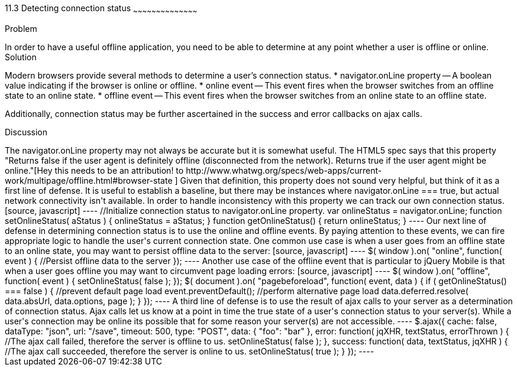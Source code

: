 ////

How do we reference external quotes: http://www.whatwg.org/specs/web-apps/current-work/multipage/offline.html#browser-state

Author: John Kleinschmidt <kleinschmidtorama@gmail.com>

////

11.3 Detecting connection status
~~~~~~~~~~~~~~~~~~~~~~~~~~~~~~~~~~~~~~~~~~

Problem
++++++++++++++++++++++++++++++++++++++++++++
In order to have a useful offline application, you need to be able to determine at any point whether a user is offline or online.


Solution
++++++++++++++++++++++++++++++++++++++++++++
Modern browsers provide several methods to determine a user's connection status.  
* navigator.onLine property -- A boolean value indicating if the browser is online or offline.
* online event -- This event fires when the browser switches from an offline state to an online state.
* offline event -- This event fires when the browser switches from an online state to an offline state.

Additionally, connection status may be further ascertained in the success and error callbacks on ajax calls.

Discussion
++++++++++++++++++++++++++++++++++++++++++++
The navigator.onLine property may not always be accurate but it is somewhat useful.  The HTML5 spec says that this property "Returns false if the user agent is definitely offline (disconnected from the network). Returns true if the user agent might be online."[Hey this needs to be an
attribution! to http://www.whatwg.org/specs/web-apps/current-work/multipage/offline.html#browser-state ]  Given that definition, this property does not sound very helpful, but think of it as a first line of defense.  It is useful to establish a baseline, but there may be instances where navigator.onLine === true, but actual network connectivity isn't available.  In order to handle inconsistency with this property we can track our own connection status.
[source, javascript]
----
//Initialize connection status to navigator.onLine property.
var onlineStatus = navigator.onLine;

function setOnlineStatus( aStatus ) {
  onlineStatus = aStatus;
}

function getOnlineStatus() {
  return onlineStatus;
}
----

Our next line of defense in determining connection status is to use the online and offline events.  By paying attention to these events, we can fire appropriate logic to handle the user's current connection state.  One common use case is when a user goes from an offline state to an online state, you may want to persist offline data to the server: 
[source, javascript]
----
$( window ).on( "online", function( event ) {
  //Persist offline data to the server
});
----

Another use case of the offline event that is particular to jQuery Mobile is that when a user goes offline you may want to circumvent page loading errors:
[source, javascript]
----
$( window ).on( "offline", function( event ) {
  setOnlineStatus( false );
});

$( document ).on( "pagebeforeload", function( event, data ) {
  if ( getOnlineStatus() === false ) {
    //prevent default page load
    event.preventDefault();
    //perform alternative page load
    data.deferred.resolve( data.absUrl, data.options, page );
  }
});
----

A third line of defense is to use the result of ajax calls to your server as a determination of connection status.  Ajax calls let us know at a point in time the true state of a user's connection status to your server(s).  While a user's connection may be online its possible that for some reason your server(s) are not accessible.
----
$.ajax({
  cache: false,
  dataType: "json",
  url: "/save",
  timeout: 500,
  type: "POST",
  data: {
    "foo": "bar"
  },
  error: function( jqXHR, textStatus, errorThrown ) {
    //The ajax call failed, therefore the server is offline to us.
    setOnlineStatus( false );
  },
  success: function( data, textStatus, jqXHR ) {
    //The ajax call succeeded, therefore the server is online to us.
    setOnlineStatus( true );
  }
});
----
